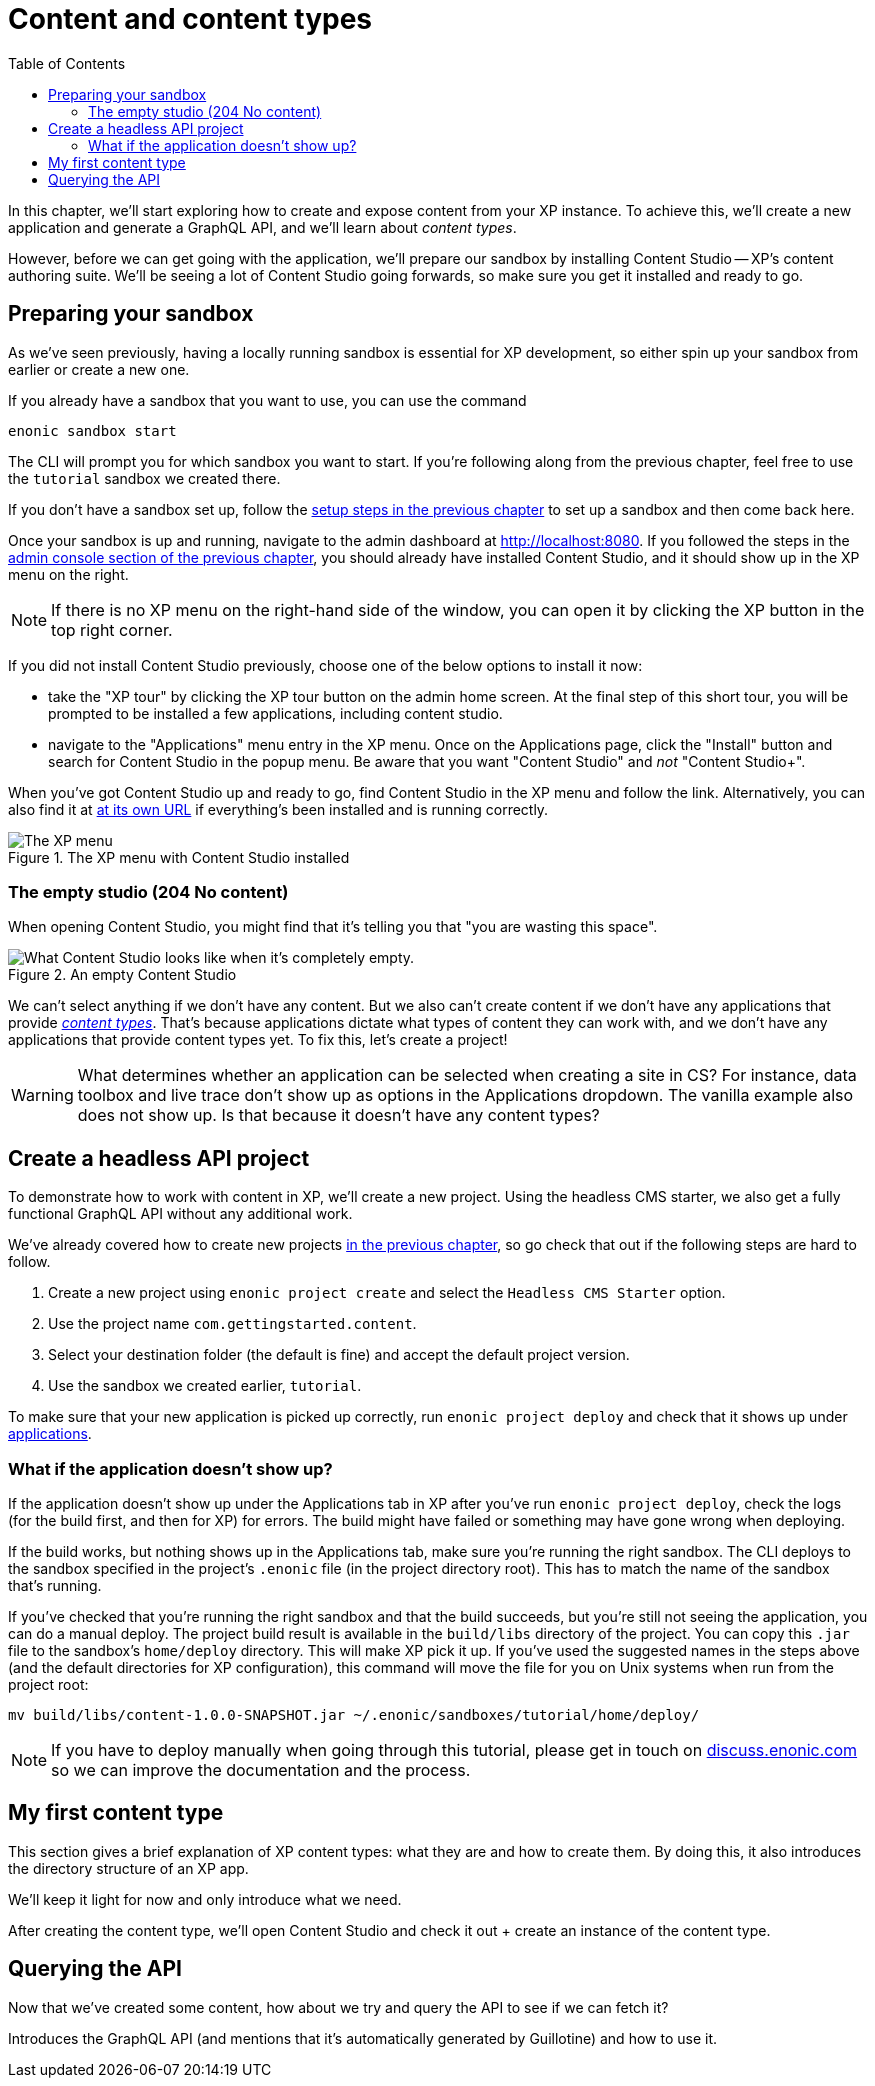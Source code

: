 = Content and content types
:toc: right
:imagesdir: media
:experimental:
:document: chapter
:xp-url: http://localhost:8080
:cs-url: {xp-url}/admin/tool/com.enonic.app.contentstudio/main
:project-name: com.gettingstarted.content

In this {document}, we'll start exploring how to create and expose content from your XP instance. To achieve this, we'll create a new application and generate a GraphQL API, and we'll learn about _content types_.

However, before we can get going with the application, we'll prepare our sandbox by installing Content Studio -- XP's content authoring suite. We'll be seeing a lot of Content Studio going forwards, so make sure you get it installed and ready to go.

== Preparing your sandbox

As we've seen previously, having a locally running sandbox is essential for XP development, so either spin up your sandbox from earlier or create a new one.

If you already have a sandbox that you want to use, you can use the command

  enonic sandbox start

The CLI will prompt you for which sandbox you want to start. If you're following along from the previous {document}, feel free to use the `tutorial` sandbox we created there.

If you don't have a sandbox set up, follow the xref:basics#_sandboxes[setup steps in the previous {document}] to set up a sandbox and then come back here.

Once your sandbox is up and running, navigate to the admin dashboard at {xp-url}. If you followed the steps in the xref:basics#_admin-console[admin console section of the previous {document}], you should already have installed Content Studio, and it should show up in the XP menu on the right.

NOTE: If there is no XP menu on the right-hand side of the window, you can open it by clicking the XP button in the top right corner.

If you did not install Content Studio previously, choose one of the below options to install it now:

- take the "XP tour" by clicking the XP tour button on the admin home screen. At the final step of this short tour, you will be prompted to be installed a few applications, including content studio.
- navigate to the "Applications" menu entry in the XP menu. Once on the Applications page, click the "Install" button and search for Content Studio in the popup menu. Be aware that you want "Content Studio" and _not_ "Content Studio+".

When you've got Content Studio up and ready to go, find Content Studio in the XP menu and follow the link. Alternatively, you can also find it at {cs-url}[at its own URL] if everything's been installed and is running correctly.

.The XP menu with Content Studio installed
image::xp-menu-content-studio.png[The XP menu, open, with Content Studio listed as an application.]

=== The empty studio (204 No content)

When opening Content Studio, you might find that it's telling you that "you are wasting this space".

.An empty Content Studio
image::content-studio-empty.png[What Content Studio looks like when it's completely empty.]

We can't select anything if we don't have any content. But we also can't create content if we don't have any applications that provide https://developer.enonic.com/docs/xp/stable/cms/content-types[_content types_]. That's because applications dictate what types of content they can work with, and we don't have any applications that provide content types yet. To fix this, let's create a project!

WARNING:  What determines whether an application can be selected when creating a site in CS? For instance, data toolbox and live trace don't show up as options in the Applications dropdown. The vanilla example also does not show up. Is that because it doesn't have any content types?

== Create a headless API project

To demonstrate how to work with content in XP, we'll create a new project. Using the headless CMS starter, we also get a fully functional GraphQL API without any additional work.

We've already covered how to create new projects xref:basics#_projects_and_starters[in the previous {document}], so go check that out if the following steps are hard to follow.

. Create a new project using `enonic project create` and select the `Headless CMS Starter` option.
. Use the project name `{project-name}`.
. Select your destination folder (the default is fine) and accept the default project version.
. Use the sandbox we created earlier, `tutorial`.

To make sure that your new application is picked up correctly, run `enonic project deploy` and check that it shows up under http://localhost:8080/admin/tool/com.enonic.xp.app.applications/main[applications].

=== What if the application doesn't show up?

If the application doesn't show up under the Applications tab in XP after you've run `enonic project deploy`, check the logs (for the build first, and then for XP) for errors. The build might have failed or something may have gone wrong when deploying.

If the build works, but nothing shows up in the Applications tab, make sure you're running the right sandbox. The CLI deploys to the sandbox specified in the project's `.enonic` file (in the project directory root). This has to match the name of the sandbox that's running.

If you've checked that you're running the right sandbox and that the build succeeds, but you're still not seeing the application, you can do a manual deploy. The project build result is available in the `build/libs` directory of the project. You can copy this `.jar` file to the sandbox's `home/deploy` directory. This will make XP pick it up. If you've used the suggested names in the steps above (and the default directories for XP configuration), this command will move the file for you on Unix systems when run from the project root:

  mv build/libs/content-1.0.0-SNAPSHOT.jar ~/.enonic/sandboxes/tutorial/home/deploy/

NOTE: If you have to deploy manually when going through this tutorial, please get in touch on https://discuss.enonic.com[discuss.enonic.com] so we can improve the documentation and the process.

// This section walks the user through creating a new project using the headless starter. We've already created a project previously, so it needn't be _as_ detailed as previously, but should still provide all the necessary instructions.

// NOTE: Projects are a new feature in Content Studio, introduced in 7.3.0. They are not essential and for a small demo like this would probably cause more issues than they solve. However, it's probably worth sticking a note in here, telling the users that there is a more advanced concept called projects which is useful for working with multiple sites/contexts. We might explore this later.

// After creating the site, we'll see that there are no content types! The only things we can create are folders, shortcuts, sites, and template folders. We'll change that in the next section.

// Mention that content types belong to apps

== My first content type

This section gives a brief explanation of XP content types: what they are and how to create them. By doing this, it also introduces the directory structure of an XP app.

We'll keep it light for now and only introduce what we need.

After creating the content type, we'll open Content Studio and check it out + create an instance of the content type.

== Querying the API

Now that we've created some content, how about we try and query the API to see if we can fetch it?

Introduces the GraphQL API (and mentions that it's automatically generated by Guillotine) and how to use it.
